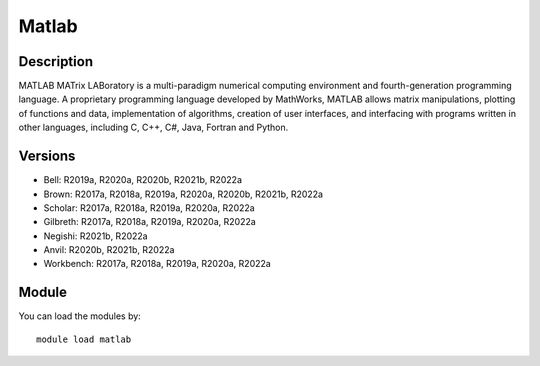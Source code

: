 .. _backbone-label:

Matlab
==============================

Description
~~~~~~~~
MATLAB MATrix LABoratory is a multi-paradigm numerical computing environment and fourth-generation programming language. A proprietary programming language developed by MathWorks, MATLAB allows matrix manipulations, plotting of functions and data, implementation of algorithms, creation of user interfaces, and interfacing with programs written in other languages, including C, C++, C#, Java, Fortran and Python.

Versions
~~~~~~~~
- Bell: R2019a, R2020a, R2020b, R2021b, R2022a
- Brown: R2017a, R2018a, R2019a, R2020a, R2020b, R2021b, R2022a
- Scholar: R2017a, R2018a, R2019a, R2020a, R2022a
- Gilbreth: R2017a, R2018a, R2019a, R2020a, R2022a
- Negishi: R2021b, R2022a
- Anvil: R2020b, R2021b, R2022a
- Workbench: R2017a, R2018a, R2019a, R2020a, R2022a

Module
~~~~~~~~
You can load the modules by::

    module load matlab


